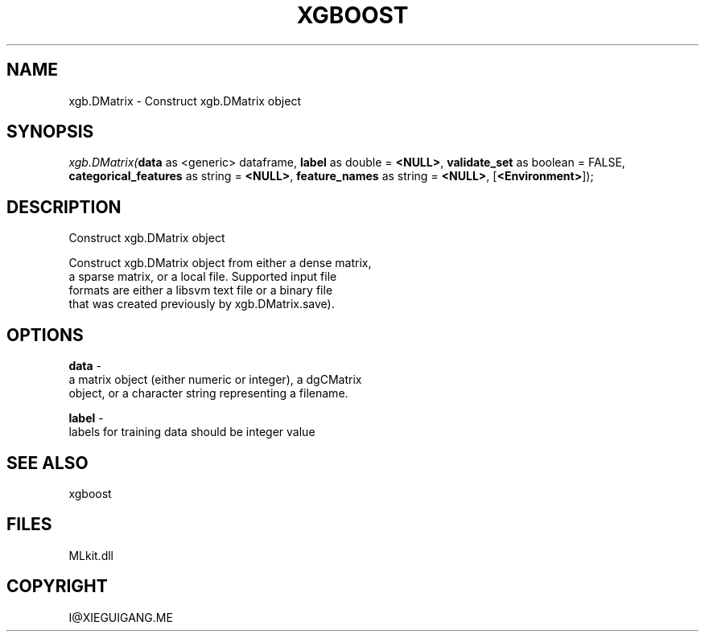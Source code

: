 .\" man page create by R# package system.
.TH XGBOOST 1 2000-Jan "xgb.DMatrix" "xgb.DMatrix"
.SH NAME
xgb.DMatrix \- Construct xgb.DMatrix object
.SH SYNOPSIS
\fIxgb.DMatrix(\fBdata\fR as <generic> dataframe, 
\fBlabel\fR as double = \fB<NULL>\fR, 
\fBvalidate_set\fR as boolean = FALSE, 
\fBcategorical_features\fR as string = \fB<NULL>\fR, 
\fBfeature_names\fR as string = \fB<NULL>\fR, 
[\fB<Environment>\fR]);\fR
.SH DESCRIPTION
.PP
Construct xgb.DMatrix object
 
 Construct xgb.DMatrix object from either a dense matrix, 
 a sparse matrix, or a local file. Supported input file 
 formats are either a libsvm text file or a binary file 
 that was created previously by xgb.DMatrix.save).
.PP
.SH OPTIONS
.PP
\fBdata\fB \fR\- 
 a matrix object (either numeric or integer), a dgCMatrix 
 object, or a character string representing a filename.
. 
.PP
.PP
\fBlabel\fB \fR\- 
 labels for training data should be integer value
. 
.PP
.SH SEE ALSO
xgboost
.SH FILES
.PP
MLkit.dll
.PP
.SH COPYRIGHT
I@XIEGUIGANG.ME
